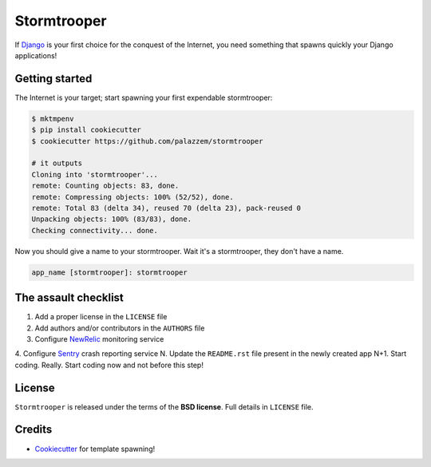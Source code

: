 ============
Stormtrooper
============

If `Django`_ is your first choice for the conquest of the Internet, you need something that spawns quickly your
Django applications!

Getting started
---------------

The Internet is your target; start spawning your first expendable stormtrooper:

.. code-block:: bash

    $ mktmpenv
    $ pip install cookiecutter
    $ cookiecutter https://github.com/palazzem/stormtrooper

    # it outputs
    Cloning into 'stormtrooper'...
    remote: Counting objects: 83, done.
    remote: Compressing objects: 100% (52/52), done.
    remote: Total 83 (delta 34), reused 70 (delta 23), pack-reused 0
    Unpacking objects: 100% (83/83), done.
    Checking connectivity... done.

Now you should give a name to your stormtrooper. Wait it's a stormtrooper, they don't have a name.

.. code-block:: bash

    app_name [stormtrooper]: stormtrooper

The assault checklist
---------------------

1. Add a proper license in the ``LICENSE`` file
2. Add authors and/or contributors in the ``AUTHORS`` file
3. Configure `NewRelic`_ monitoring service
4. Configure `Sentry`_ crash reporting service
N. Update the ``README.rst`` file present in the newly created app
N+1. Start coding. Really. Start coding now and not before this step!

.. _NewRelic: http://newrelic.com/
.. _Sentry: https://getsentry.com/

License
-------

``Stormtrooper`` is released under the terms of the **BSD license**. Full details in ``LICENSE`` file.

.. _Django: https://www.djangoproject.com/

Credits
-------

* `Cookiecutter`_ for template spawning!

.. _Cookiecutter: https://github.com/audreyr/cookiecutter
